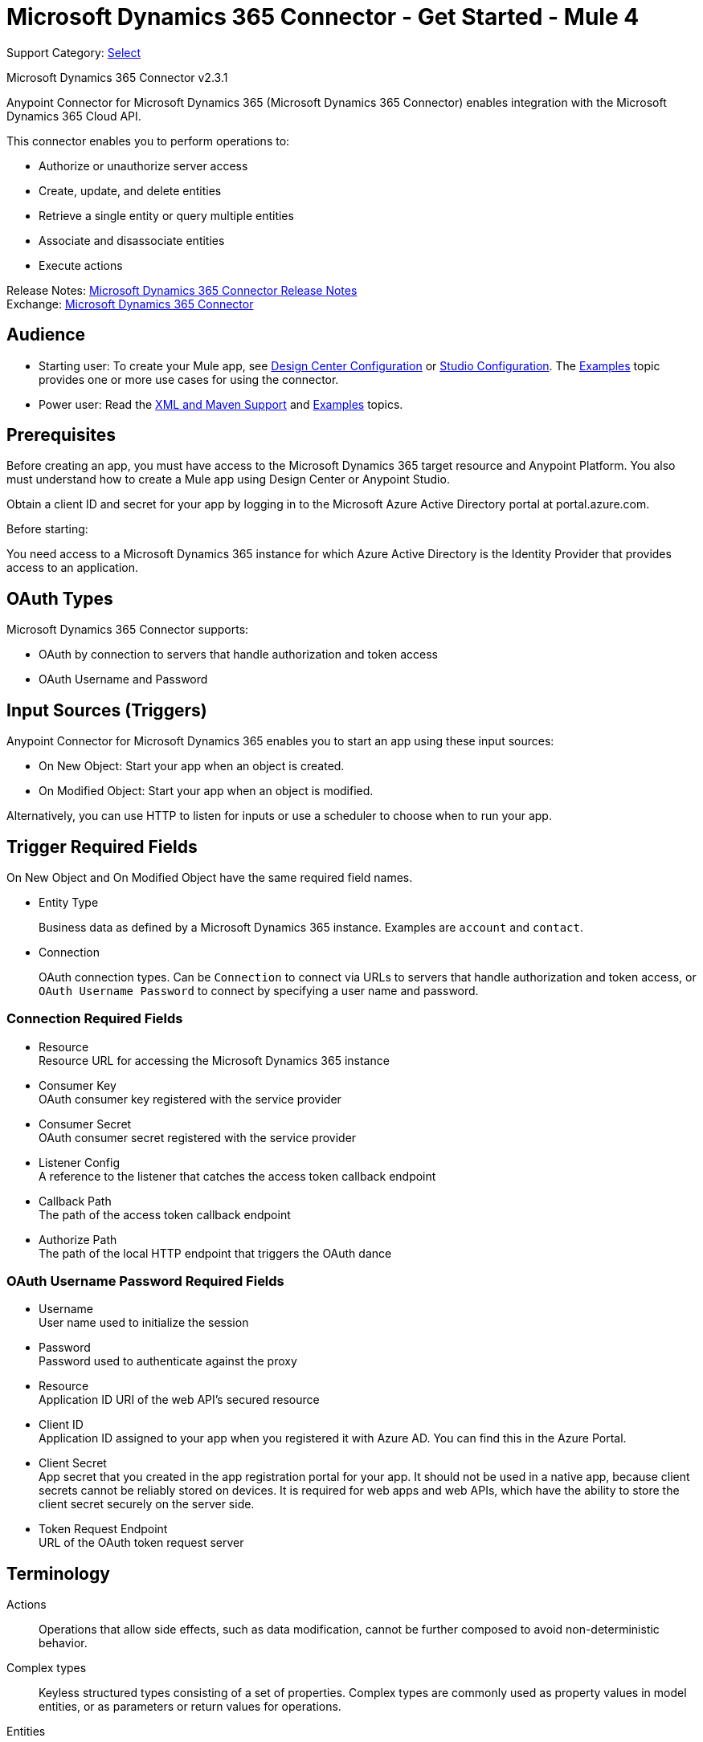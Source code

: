 = Microsoft Dynamics 365 Connector - Get Started - Mule 4

Support Category: https://www.mulesoft.com/legal/versioning-back-support-policy#anypoint-connectors[Select]

Microsoft Dynamics 365 Connector v2.3.1

Anypoint Connector for Microsoft Dynamics 365 (Microsoft Dynamics 365 Connector) enables integration with the Microsoft Dynamics 365 Cloud API.

This connector enables you to perform operations to:

* Authorize or unauthorize server access
* Create, update, and delete entities
* Retrieve a single entity or query multiple entities
* Associate and disassociate entities
* Execute actions

Release Notes: xref:release-notes::connector/microsoft-dynamics-365-connector-release-notes-mule-4.adoc[Microsoft Dynamics 365 Connector Release Notes] +
Exchange: https://www.mulesoft.com/exchange/com.mulesoft.connectors/mule-microsoft-dynamics365-connector/[Microsoft Dynamics 365 Connector]


== Audience

* Starting user:
To create your Mule app,
see xref:microsoft-dynamics-365-connector-design-center.adoc[Design Center Configuration]
or xref:microsoft-dynamics-365-connector-studio.adoc[Studio Configuration]. The
xref:microsoft-dynamics-365-connector-examples.adoc[Examples] topic provides one or more use cases for using the connector.
* Power user: Read the xref:microsoft-dynamics-365-connector-xml-maven.adoc[XML and Maven Support] and xref:microsoft-dynamics-365-connector-examples.adoc[Examples] topics.

== Prerequisites

Before creating an app, you must have access to the Microsoft Dynamics 365 target resource and
Anypoint Platform. You also must understand how to create a Mule app using
Design Center or Anypoint Studio.

Obtain a client ID and secret for your app by logging in to the Microsoft Azure Active Directory portal at portal.azure.com.

Before starting:

You need access to a Microsoft Dynamics 365 instance for which Azure Active Directory is the Identity Provider that provides access to an application.

== OAuth Types

Microsoft Dynamics 365 Connector supports:

* OAuth by connection to servers that handle authorization and token access
* OAuth Username and Password

== Input Sources (Triggers)

Anypoint Connector for Microsoft Dynamics 365 enables you to start an app using these input sources:

* On New Object: Start your app when an object is created.
* On Modified Object: Start your app when an object is modified.

Alternatively, you can use HTTP to listen for inputs or use a scheduler to choose when to run your app.

== Trigger Required Fields

On New Object and On Modified Object have the same required field names.

* Entity Type
+
Business data as defined by a Microsoft Dynamics 365 instance.
Examples are `account` and `contact`.
+
* Connection
+
OAuth connection types. Can be `Connection` to connect via URLs to servers that handle authorization and token access, or `OAuth Username Password` to connect by specifying a user name and password.

=== Connection Required Fields

* Resource +
Resource URL for accessing the Microsoft Dynamics 365 instance
* Consumer Key +
OAuth consumer key registered with the service provider
* Consumer Secret +
OAuth consumer secret registered with the service provider
* Listener Config +
A reference to the listener that catches the access token callback endpoint
* Callback Path +
The path of the access token callback endpoint
* Authorize Path +
The path of the local HTTP endpoint that triggers the OAuth dance

=== OAuth Username Password Required Fields

* Username +
User name used to initialize the session
* Password +
Password used to authenticate against the proxy
* Resource +
Application ID URI of the web API's secured resource
* Client ID +
Application ID assigned to your app when you registered it with Azure AD. You can find this in the Azure Portal.
* Client Secret +
App secret that you created in the app registration portal for your app. It should not be used in a native app, because client secrets cannot be reliably stored on devices. It is required for web apps and web APIs, which have the ability to store the client secret securely on the server side.
* Token Request Endpoint +
URL of the OAuth token request server

== Terminology

Actions::
Operations that allow side effects, such as data modification, cannot be further composed to avoid non-deterministic behavior.
Complex types::
Keyless  structured types consisting of a set of properties. Complex types are commonly used as property values in model entities, or as parameters or return values for operations.
Entities::
Instances of entity types, for example, an account or an opportunity.
Entity set::
Collections of entities, for example, an account is an entity set containing account entities. An entity's key uniquely identifies the entity within an entity set.
Entity types::
Structured types with a key. Entity types define the properties and relationships of an entity, and may derive by single inheritance from other entity types.
Enumeration types or enum types::
Primitive types whose values are constants with underlying integer values.
Functions::
Operations that do not have side effects and may support further composition, for example, with additional filter operations, functions, or an action.

== Common Use Cases

The following use cases are described in the xref:microsoft-dynamics-365-connector-examples.adoc[Examples] topic.

* Create an account with attributes that associate an account with a contact
* Create an empty contact entity
* Create an empty opportunity entity
* Create multiple entities of the same type in a single batch request
* Delete an entity by type
* Disassociate keys based on an identity ID
* Retrieve an entity by type
* Retrieve multiple entities using a URL request
* Retrieve multiple entities using DataSense query language
* Update an account with attributes
* Update multiple entities of the same type in a single batch request

== Next Step

After you have met the prerequisites and experimented with templates and examples, you are ready to create an app with
xref:microsoft-dynamics-365-connector-design-center.adoc[Design Center] or xref:microsoft-dynamics-365-connector-studio.adoc[Anypoint Studio].

== See Also

* xref:connectors::introduction/introduction-to-anypoint-connectors.adoc[Introduction to Anypoint Connectors]
* https://help.mulesoft.com[MuleSoft Help Center]
